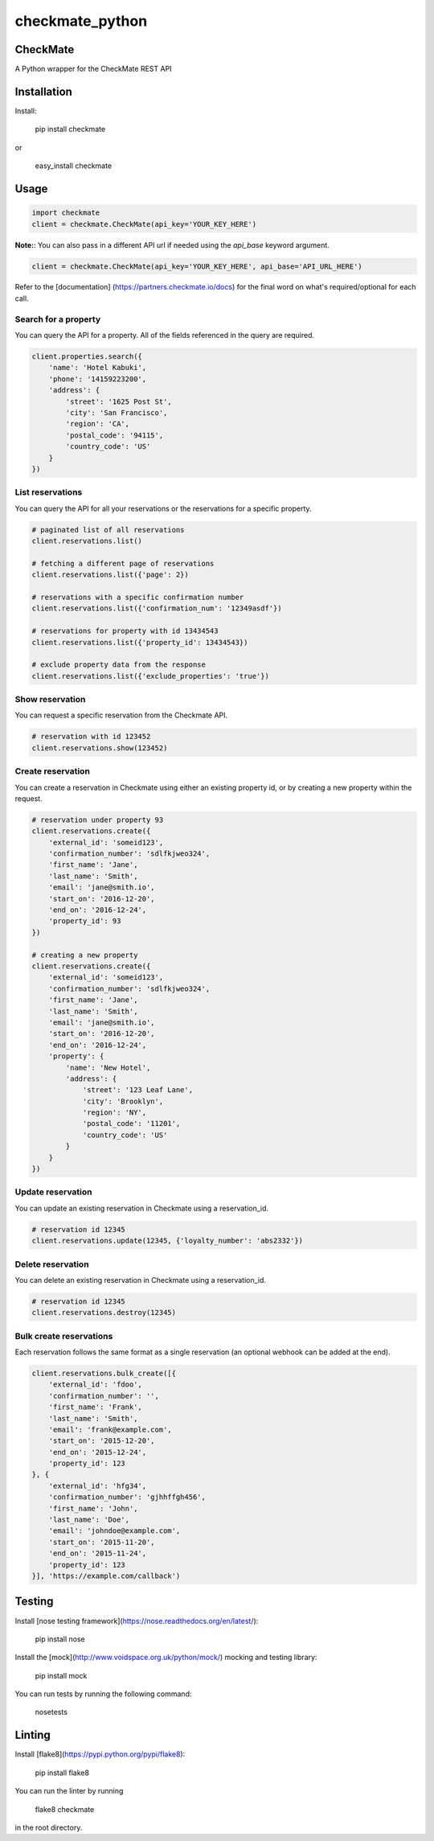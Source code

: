 checkmate_python
===================

CheckMate
-----------

A Python wrapper for the CheckMate REST API

Installation
----------------

Install:

    pip install checkmate

or

    easy_install checkmate

Usage
------------

.. code-block:: python

    import checkmate
    client = checkmate.CheckMate(api_key='YOUR_KEY_HERE')

**Note:**: You can also pass in a different API url if needed using the *api_base* keyword argument.

.. code-block:: python

    client = checkmate.CheckMate(api_key='YOUR_KEY_HERE', api_base='API_URL_HERE')

Refer to the [documentation] (https://partners.checkmate.io/docs) for the final word on what's required/optional for each call.

Search for a property
~~~~~~~~~~~~~~~~~~~~~~

You can query the API for a property. All of the fields referenced in the query are required.

.. code-block:: python

    client.properties.search({
        'name': 'Hotel Kabuki',
        'phone': '14159223200',
        'address': {
            'street': '1625 Post St',
            'city': 'San Francisco',
            'region': 'CA',
            'postal_code': '94115',
            'country_code': 'US'
        }
    })

List reservations
~~~~~~~~~~~~~~~~~~~~~~

You can query the API for all your reservations or the reservations for a specific property.

.. code-block:: python

    # paginated list of all reservations
    client.reservations.list()

    # fetching a different page of reservations
    client.reservations.list({'page': 2})

    # reservations with a specific confirmation number
    client.reservations.list({'confirmation_num': '12349asdf'})

    # reservations for property with id 13434543
    client.reservations.list({'property_id': 13434543})

    # exclude property data from the response
    client.reservations.list({'exclude_properties': 'true'})

Show reservation
~~~~~~~~~~~~~~~~~~~~~~

You can request a specific reservation from the Checkmate API.

.. code-block:: python

    # reservation with id 123452  
    client.reservations.show(123452)

Create reservation
~~~~~~~~~~~~~~~~~~~~~~

You can create a reservation in Checkmate using either an existing property id, or by creating a new property within the request.

.. code-block:: python

    # reservation under property 93
    client.reservations.create({
        'external_id': 'someid123',
        'confirmation_number': 'sdlfkjweo324',
        'first_name': 'Jane',
        'last_name': 'Smith',
        'email': 'jane@smith.io',
        'start_on': '2016-12-20',
        'end_on': '2016-12-24',
        'property_id': 93
    })

    # creating a new property
    client.reservations.create({
        'external_id': 'someid123',
        'confirmation_number': 'sdlfkjweo324',
        'first_name': 'Jane',
        'last_name': 'Smith',
        'email': 'jane@smith.io',
        'start_on': '2016-12-20',
        'end_on': '2016-12-24',
        'property': {
            'name': 'New Hotel',
            'address': {
                'street': '123 Leaf Lane',
                'city': 'Brooklyn',
                'region': 'NY',
                'postal_code': '11201',
                'country_code': 'US'
            }
        }
    })

Update reservation
~~~~~~~~~~~~~~~~~~~~~~

You can update an existing reservation in Checkmate using a reservation_id.

.. code-block:: python

    # reservation id 12345
    client.reservations.update(12345, {'loyalty_number': 'abs2332'})

Delete reservation
~~~~~~~~~~~~~~~~~~~~~~

You can delete an existing reservation in Checkmate using a reservation_id.

.. code-block:: python

    # reservation id 12345
    client.reservations.destroy(12345)

Bulk create reservations
~~~~~~~~~~~~~~~~~~~~~~~~~~

Each reservation follows the same format as a single reservation (an optional webhook can be added at the end).

.. code-block:: python

    client.reservations.bulk_create([{
        'external_id': 'fdoo',
        'confirmation_number': '',
        'first_name': 'Frank',
        'last_name': 'Smith',
        'email': 'frank@example.com',
        'start_on': '2015-12-20',
        'end_on': '2015-12-24',
        'property_id': 123
    }, {
        'external_id': 'hfg34',
        'confirmation_number': 'gjhhffgh456',
        'first_name': 'John',
        'last_name': 'Doe',
        'email': 'johndoe@example.com',
        'start_on': '2015-11-20',
        'end_on': '2015-11-24',
        'property_id': 123
    }], 'https://example.com/callback')

Testing
--------

Install [nose testing framework](https://nose.readthedocs.org/en/latest/):

    pip install nose

Install the [mock](http://www.voidspace.org.uk/python/mock/) mocking and testing library:

    pip install mock

You can run tests by running the following command:

    nosetests

Linting
--------

Install [flake8](https://pypi.python.org/pypi/flake8):

    pip install flake8

You can run the linter by running

    flake8 checkmate

in the root directory.

